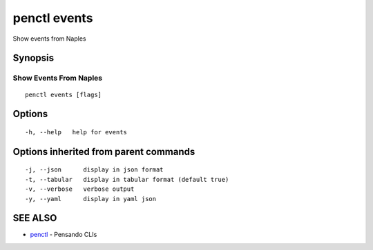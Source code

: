 .. _penctl_events:

penctl events
-------------

Show events from Naples

Synopsis
~~~~~~~~



------------------------------
 Show Events From Naples 
------------------------------


::

  penctl events [flags]

Options
~~~~~~~

::

  -h, --help   help for events

Options inherited from parent commands
~~~~~~~~~~~~~~~~~~~~~~~~~~~~~~~~~~~~~~

::

  -j, --json      display in json format
  -t, --tabular   display in tabular format (default true)
  -v, --verbose   verbose output
  -y, --yaml      display in yaml json

SEE ALSO
~~~~~~~~

* `penctl <penctl.rst>`_ 	 - Pensando CLIs

